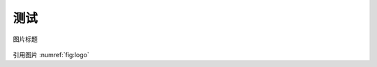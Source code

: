 测试
================================================================================

.. figure:: /_static/img/logo.svg
   :width: 20%
   :align: center
   :name: fig:logo

   图片标题

引用图片 :numref:`fig:logo`
